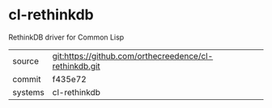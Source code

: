 * cl-rethinkdb

RethinkDB driver for Common Lisp 

|---------+-------------------------------------------|
| source  | git:https://github.com/orthecreedence/cl-rethinkdb.git   |
| commit  | f435e72  |
| systems | cl-rethinkdb |
|---------+-------------------------------------------|

